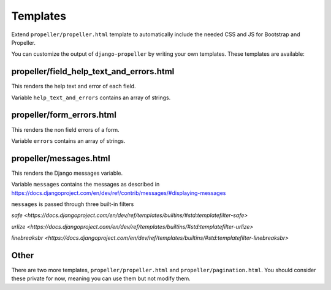 =========
Templates
=========

Extend ``propeller/propeller.html`` template to automatically include the needed CSS and JS for Bootstrap and Propeller.

You can customize the output of ``django-propeller`` by writing your own templates. These templates are available:


propeller/field_help_text_and_errors.html
-----------------------------------------

This renders the help text and error of each field.

Variable ``help_text_and_errors`` contains an array of strings.


propeller/form_errors.html
--------------------------

This renders the non field errors of a form.

Variable ``errors`` contains an array of strings.


propeller/messages.html
-----------------------

This renders the Django messages variable.

Variable ``messages`` contains the messages as described in https://docs.djangoproject.com/en/dev/ref/contrib/messages/#displaying-messages

``messages`` is passed through three built-in filters

`safe <https://docs.djangoproject.com/en/dev/ref/templates/builtins/#std:templatefilter-safe>`

`urlize <https://docs.djangoproject.com/en/dev/ref/templates/builtins/#std:templatefilter-urlize>`

`linebreaksbr <https://docs.djangoproject.com/en/dev/ref/templates/builtins/#std:templatefilter-linebreaksbr>`

Other
-----

There are two more templates, ``propeller/propeller.html`` and ``propeller/pagination.html``. You should consider these private for now, meaning you can use them but not modify them.
